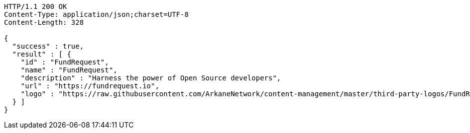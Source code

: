 [source,http,options="nowrap"]
----
HTTP/1.1 200 OK
Content-Type: application/json;charset=UTF-8
Content-Length: 328

{
  "success" : true,
  "result" : [ {
    "id" : "FundRequest",
    "name" : "FundRequest",
    "description" : "Harness the power of Open Source developers",
    "url" : "https://fundrequest.io",
    "logo" : "https://raw.githubusercontent.com/ArkaneNetwork/content-management/master/third-party-logos/FundRequest.png"
  } ]
}
----
